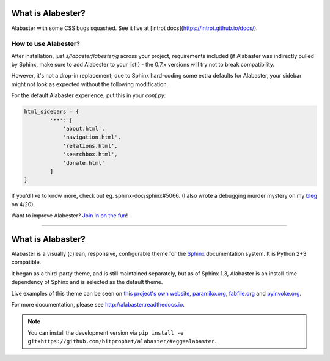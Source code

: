 What is Alabester?
==================

Alabaster with some CSS bugs squashed. See it live at [introt docs](https://introt.github.io/docs/).

How to use Alabester?
.....................

After installation, just `s/labaster/labester/g` across your project,
requirements included (if Alabaster was indirectly pulled by Sphinx,
make sure to add Alabester to your list!) - the 0.7.x versions will
try not to break compatibility.

However, it's not a drop-in replacement; due to Sphinx hard-coding
some extra defaults for Alabaster, your sidebar might not look as
expected without the following modification.

For the default Alabaster experience, put this in your `conf.py`:

.. code-block:: python

   html_sidebars = {
           '**': [
               'about.html',
               'navigation.html',
               'relations.html',
               'searchbox.html',
               'donate.html'
           ]
   }

If you'd like to know more, check out eg. sphinx-doc/sphinx#5066. (I also wrote a debugging murder mystery on my `bleg <https://introt.github.io/bleg>`_ on 4/20).

Want to improve Alabester? `Join in on the fun <https://github.com/introt/alabester>`_!

-----

What is Alabaster?
==================

Alabaster is a visually (c)lean, responsive, configurable theme for the `Sphinx
<http://sphinx-doc.org>`_ documentation system. It is Python 2+3 compatible.

It began as a third-party theme, and is still maintained separately, but as of
Sphinx 1.3, Alabaster is an install-time dependency of Sphinx and is selected
as the default theme.

Live examples of this theme can be seen on `this project's own website
<http://alabaster.readthedocs.io>`_, `paramiko.org <http://paramiko.org>`_,
`fabfile.org <http://fabfile.org>`_ and `pyinvoke.org <http://pyinvoke.org>`_.

For more documentation, please see http://alabaster.readthedocs.io.

.. note::
    You can install the development version via ``pip install -e
    git+https://github.com/bitprophet/alabaster/#egg=alabaster``.



